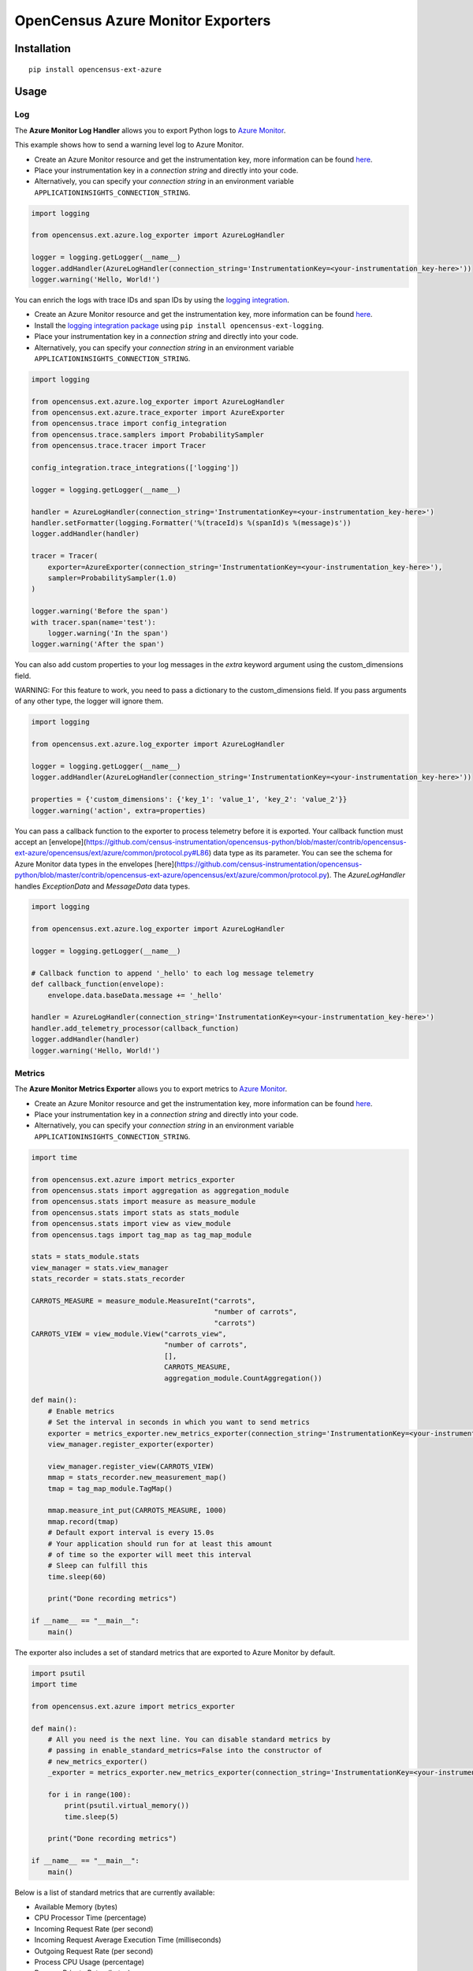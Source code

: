 OpenCensus Azure Monitor Exporters
============================================================================

|pypi|

.. |pypi| image:: https://badge.fury.io/py/opencensus-ext-azure.svg
   :target: https://pypi.org/project/opencensus-ext-azure/

Installation
------------

::

    pip install opencensus-ext-azure

Usage
-----

Log
~~~

The **Azure Monitor Log Handler** allows you to export Python logs to `Azure Monitor`_.

This example shows how to send a warning level log to Azure Monitor.

* Create an Azure Monitor resource and get the instrumentation key, more information can be found `here <https://docs.microsoft.com/azure/azure-monitor/app/create-new-resource>`_.
* Place your instrumentation key in a `connection string` and directly into your code.
* Alternatively, you can specify your `connection string` in an environment variable ``APPLICATIONINSIGHTS_CONNECTION_STRING``.

.. code:: python

    import logging

    from opencensus.ext.azure.log_exporter import AzureLogHandler

    logger = logging.getLogger(__name__)
    logger.addHandler(AzureLogHandler(connection_string='InstrumentationKey=<your-instrumentation_key-here>'))
    logger.warning('Hello, World!')


You can enrich the logs with trace IDs and span IDs by using the `logging integration <../opencensus-ext-logging>`_.

* Create an Azure Monitor resource and get the instrumentation key, more information can be found `here <https://docs.microsoft.com/azure/azure-monitor/app/create-new-resource>`_.
* Install the `logging integration package <../opencensus-ext-logging>`_ using ``pip install opencensus-ext-logging``.
* Place your instrumentation key in a `connection string` and directly into your code.
* Alternatively, you can specify your `connection string` in an environment variable ``APPLICATIONINSIGHTS_CONNECTION_STRING``.

.. code:: python

    import logging

    from opencensus.ext.azure.log_exporter import AzureLogHandler
    from opencensus.ext.azure.trace_exporter import AzureExporter
    from opencensus.trace import config_integration
    from opencensus.trace.samplers import ProbabilitySampler
    from opencensus.trace.tracer import Tracer

    config_integration.trace_integrations(['logging'])

    logger = logging.getLogger(__name__)

    handler = AzureLogHandler(connection_string='InstrumentationKey=<your-instrumentation_key-here>')
    handler.setFormatter(logging.Formatter('%(traceId)s %(spanId)s %(message)s'))
    logger.addHandler(handler)

    tracer = Tracer(
        exporter=AzureExporter(connection_string='InstrumentationKey=<your-instrumentation_key-here>'),
        sampler=ProbabilitySampler(1.0)
    )

    logger.warning('Before the span')
    with tracer.span(name='test'):
        logger.warning('In the span')
    logger.warning('After the span')

You can also add custom properties to your log messages in the *extra* keyword argument using the custom_dimensions field.

WARNING: For this feature to work, you need to pass a dictionary to the custom_dimensions field. If you pass arguments of any other type, the logger will ignore them.

.. code:: python

    import logging

    from opencensus.ext.azure.log_exporter import AzureLogHandler

    logger = logging.getLogger(__name__)
    logger.addHandler(AzureLogHandler(connection_string='InstrumentationKey=<your-instrumentation_key-here>'))

    properties = {'custom_dimensions': {'key_1': 'value_1', 'key_2': 'value_2'}}
    logger.warning('action', extra=properties)

You can pass a callback function to the exporter to process telemetry before it is exported. Your callback function must
accept an [envelope](https://github.com/census-instrumentation/opencensus-python/blob/master/contrib/opencensus-ext-azure/opencensus/ext/azure/common/protocol.py#L86)
data type as its parameter. You can see the schema for Azure Monitor data types in the envelopes [here](https://github.com/census-instrumentation/opencensus-python/blob/master/contrib/opencensus-ext-azure/opencensus/ext/azure/common/protocol.py).
The `AzureLogHandler` handles `ExceptionData` and `MessageData` data types.

.. code:: python

    import logging

    from opencensus.ext.azure.log_exporter import AzureLogHandler

    logger = logging.getLogger(__name__)

    # Callback function to append '_hello' to each log message telemetry
    def callback_function(envelope):
        envelope.data.baseData.message += '_hello'

    handler = AzureLogHandler(connection_string='InstrumentationKey=<your-instrumentation_key-here>')
    handler.add_telemetry_processor(callback_function)
    logger.addHandler(handler)
    logger.warning('Hello, World!')


Metrics
~~~~~~~

The **Azure Monitor Metrics Exporter** allows you to export metrics to `Azure Monitor`_.

* Create an Azure Monitor resource and get the instrumentation key, more information can be found `here <https://docs.microsoft.com/azure/azure-monitor/app/create-new-resource>`_.
* Place your instrumentation key in a `connection string` and directly into your code.
* Alternatively, you can specify your `connection string` in an environment variable ``APPLICATIONINSIGHTS_CONNECTION_STRING``.

.. code:: python

    import time

    from opencensus.ext.azure import metrics_exporter
    from opencensus.stats import aggregation as aggregation_module
    from opencensus.stats import measure as measure_module
    from opencensus.stats import stats as stats_module
    from opencensus.stats import view as view_module
    from opencensus.tags import tag_map as tag_map_module

    stats = stats_module.stats
    view_manager = stats.view_manager
    stats_recorder = stats.stats_recorder

    CARROTS_MEASURE = measure_module.MeasureInt("carrots",
                                                "number of carrots",
                                                "carrots")
    CARROTS_VIEW = view_module.View("carrots_view",
                                    "number of carrots",
                                    [],
                                    CARROTS_MEASURE,
                                    aggregation_module.CountAggregation())

    def main():
        # Enable metrics
        # Set the interval in seconds in which you want to send metrics
        exporter = metrics_exporter.new_metrics_exporter(connection_string='InstrumentationKey=<your-instrumentation-key-here>')
        view_manager.register_exporter(exporter)

        view_manager.register_view(CARROTS_VIEW)
        mmap = stats_recorder.new_measurement_map()
        tmap = tag_map_module.TagMap()

        mmap.measure_int_put(CARROTS_MEASURE, 1000)
        mmap.record(tmap)
        # Default export interval is every 15.0s
        # Your application should run for at least this amount
        # of time so the exporter will meet this interval
        # Sleep can fulfill this
        time.sleep(60)

        print("Done recording metrics")

    if __name__ == "__main__":
        main()

The exporter also includes a set of standard metrics that are exported to Azure Monitor by default.

.. code:: python

    import psutil
    import time

    from opencensus.ext.azure import metrics_exporter

    def main():
        # All you need is the next line. You can disable standard metrics by
        # passing in enable_standard_metrics=False into the constructor of
        # new_metrics_exporter() 
        _exporter = metrics_exporter.new_metrics_exporter(connection_string='InstrumentationKey=<your-instrumentation-key-here>')
        
        for i in range(100):
            print(psutil.virtual_memory())
            time.sleep(5)

        print("Done recording metrics")

    if __name__ == "__main__":
        main()

Below is a list of standard metrics that are currently available:

- Available Memory (bytes)
- CPU Processor Time (percentage)
- Incoming Request Rate (per second)
- Incoming Request Average Execution Time (milliseconds)
- Outgoing Request Rate (per second)
- Process CPU Usage (percentage)
- Process Private Bytes (bytes)

You can pass a callback function to the exporter to process telemetry before it is exported. Your callback function must
accept an [envelope](https://github.com/census-instrumentation/opencensus-python/blob/master/contrib/opencensus-ext-azure/opencensus/ext/azure/common/protocol.py#L86)
data type as its parameter. You can see the schema for Azure Monitor data types in the envelopes [here](https://github.com/census-instrumentation/opencensus-python/blob/master/contrib/opencensus-ext-azure/opencensus/ext/azure/common/protocol.py).
The `MetricsExporter` handles `MetricData` data types.

.. code:: python

    import time

    from opencensus.ext.azure import metrics_exporter
    from opencensus.stats import aggregation as aggregation_module
    from opencensus.stats import measure as measure_module
    from opencensus.stats import stats as stats_module
    from opencensus.stats import view as view_module
    from opencensus.tags import tag_map as tag_map_module

    stats = stats_module.stats
    view_manager = stats.view_manager
    stats_recorder = stats.stats_recorder

    CARROTS_MEASURE = measure_module.MeasureInt("carrots",
                                                "number of carrots",
                                                "carrots")
    CARROTS_VIEW = view_module.View("carrots_view",
                                    "number of carrots",
                                    [],
                                    CARROTS_MEASURE,
                                    aggregation_module.CountAggregation())

    # Callback function to add 100 to the value of each metric telemetry
    def callback_function(envelope):
        envelope.data.baseData.metrics[0].value += 100

    def main():
        # Enable metrics
        # Set the interval in seconds in which you want to send metrics
        exporter = metrics_exporter.new_metrics_exporter(connection_string='InstrumentationKey=<your-instrumentation-key-here>')
        exporter.add_telemetry_processor(callback_function)
        view_manager.register_exporter(exporter)

        view_manager.register_view(CARROTS_VIEW)
        mmap = stats_recorder.new_measurement_map()
        tmap = tag_map_module.TagMap()

        mmap.measure_int_put(CARROTS_MEASURE, 1000)
        mmap.record(tmap)
        # Default export interval is every 15.0s
        # Your application should run for at least this amount
        # of time so the exporter will meet this interval
        # Sleep can fulfill this
        time.sleep(60)

        print("Done recording metrics")

    if __name__ == "__main__":
        main()

Trace
~~~~~

The **Azure Monitor Trace Exporter** allows you to export `OpenCensus`_ traces to `Azure Monitor`_.

This example shows how to send a span "hello" to Azure Monitor.

* Create an Azure Monitor resource and get the instrumentation key, more information can be found `here <https://docs.microsoft.com/azure/azure-monitor/app/create-new-resource>`_.
* Place your instrumentation key in a `connection string` and directly into your code.
* Alternatively, you can specify your `connection string` in an environment variable ``APPLICATIONINSIGHTS_CONNECTION_STRING``.

 .. code:: python

    from opencensus.ext.azure.trace_exporter import AzureExporter
    from opencensus.trace.samplers import ProbabilitySampler
    from opencensus.trace.tracer import Tracer

    tracer = Tracer(
        exporter=AzureExporter(
            connection_string='InstrumentationKey=<your-instrumentation-key-here>'
        ),
        sampler=ProbabilitySampler(1.0)
    )

    with tracer.span(name='hello'):
        print('Hello, World!')

OpenCensus also supports several `integrations <https://github.com/census-instrumentation/opencensus-python#integration>`_ which allows OpenCensus to integrate with third party libraries.

This example shows how to integrate with the `requests <https://2.python-requests.org/en/master/>`_ library.

* Create an Azure Monitor resource and get the instrumentation key, more information can be found `here <https://docs.microsoft.com/azure/azure-monitor/app/create-new-resource>`_.
* Install the `requests integration package <../opencensus-ext-requests>`_ using ``pip install opencensus-ext-requests``.
* Place your instrumentation key in a `connection string` and directly into your code.
* Alternatively, you can specify your `connection string` in an environment variable ``APPLICATIONINSIGHTS_CONNECTION_STRING``.

.. code:: python

    import requests

    from opencensus.ext.azure.trace_exporter import AzureExporter
    from opencensus.trace import config_integration
    from opencensus.trace.samplers import ProbabilitySampler
    from opencensus.trace.tracer import Tracer

    config_integration.trace_integrations(['requests'])
    tracer = Tracer(
        exporter=AzureExporter(
            connection_string='InstrumentationKey=<your-instrumentation-key-here>',
        ),
        sampler=ProbabilitySampler(1.0),
    )
    with tracer.span(name='parent'):
        response = requests.get(url='https://www.wikipedia.org/wiki/Rabbit')

You can pass a callback function to the exporter to process telemetry before it is exported. Your callback function must
accept an [envelope](https://github.com/census-instrumentation/opencensus-python/blob/master/contrib/opencensus-ext-azure/opencensus/ext/azure/common/protocol.py#L86)
data type as its parameter. You can see the schema for Azure Monitor data types in the envelopes [here](https://github.com/census-instrumentation/opencensus-python/blob/master/contrib/opencensus-ext-azure/opencensus/ext/azure/common/protocol.py).
The `MetricsExporter` handles `MetricData` data types.

.. code:: python

    import requests

    from opencensus.ext.azure.trace_exporter import AzureExporter
    from opencensus.trace import config_integration
    from opencensus.trace.samplers import ProbabilitySampler
    from opencensus.trace.tracer import Tracer

    config_integration.trace_integrations(['requests'])

    # Callback function to add os_type: linux to span properties
    def callback_function(envelope):
        envelope.data.baseData.properties['os_type'] = 'linux'

    exporter = AzureExporter(
        connection_string='InstrumentationKey=<your-instrumentation-key-here>'
    )
    exporter.add_telemetry_processor(callback_function)
    tracer = Tracer(exporter=exporter, sampler=ProbabilitySampler(1.0))
    with tracer.span(name='parent'):
        response = requests.get(url='https://www.wikipedia.org/wiki/Rabbit')

References
----------

* `Azure Monitor <https://docs.microsoft.com/azure/azure-monitor/>`_
* `Examples <https://github.com/census-instrumentation/opencensus-python/tree/master/contrib/opencensus-ext-azure/examples>`_
* `OpenCensus Project <https://opencensus.io/>`_

.. _Azure Monitor: https://docs.microsoft.com/azure/azure-monitor/
.. _OpenCensus: https://github.com/census-instrumentation/opencensus-python/
